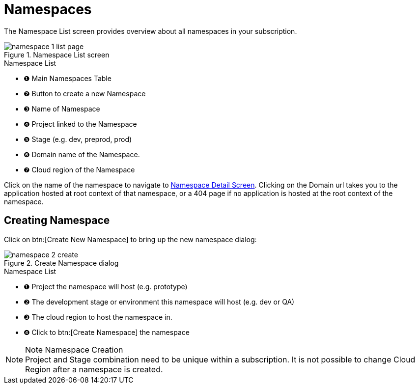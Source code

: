 = Namespaces
// https://manage.payara.cloud/application/8744ddec-d70d-45ef-8aa8-0f6f6f7bafff/

The Namespace List screen provides overview about all namespaces in your subscription.

.Namespace List screen
image::manage/namespace/namespace-1-list-page.png[]

.Namespace List
[checklist]
* ❶ Main Namespaces Table
* ❷ Button to create a new Namespace
* ❸ Name of Namespace
* ❹ Project linked to the Namespace
* ❺ Stage  (e.g. dev, preprod, prod)
* ❻ Domain name of the Namespace.
* ❼ Cloud region of the Namespace

Click on the name of the namespace to navigate to xref:manage/namespace/detail.adoc[Namespace Detail Screen].
Clicking on the Domain url takes you to the application hosted at root context of that namespace, or a 404 page if no application is hosted at the root context of the namespace.

== Creating Namespace

Click on btn:[Create New Namespace] to bring up the new namespace dialog:

.Create Namespace dialog
image::manage/namespace/namespace-2-create.png[]

.Namespace List
[checklist]
* ❶ Project the namespace will host (e.g. prototype)
* ❷ The development stage or environment this namespace will host (e.g. dev or QA)
* ❸ The cloud region to host the namespace in.
* ❹ Click to btn:[Create Namespace] the namespace


.Note Namespace Creation
[NOTE]
Project and Stage combination need to be unique within a subscription.
It is not possible to change Cloud Region after a namespace is created.